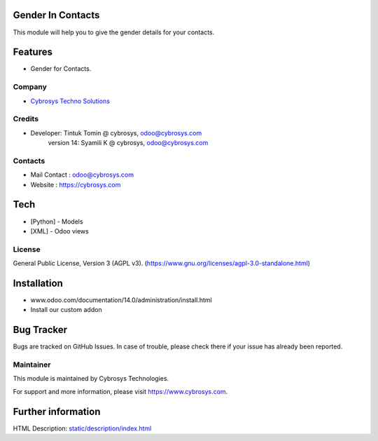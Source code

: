 .. image:: https://img.shields.io/badge/licence-AGPL--3-blue.svg
    :target: https://www.gnu.org/licenses/agpl-3.0-standalone.html
    :alt: License: AGPL-3

Gender In Contacts
==================
This module will help you to give the gender details for your contacts.

Features
========
* Gender for Contacts.

Company
-------
* `Cybrosys Techno Solutions <https://cybrosys.com/>`__

Credits
-------
* Developer: Tintuk Tomin @ cybrosys, odoo@cybrosys.com
             version 14: Syamili K @ cybrosys, odoo@cybrosys.com

Contacts
--------
* Mail Contact : odoo@cybrosys.com
* Website : https://cybrosys.com

Tech
====
* [Python] - Models
* [XML] - Odoo views

License
-------
General Public License, Version 3 (AGPL v3).
(https://www.gnu.org/licenses/agpl-3.0-standalone.html)

Installation
============
- www.odoo.com/documentation/14.0/administration/install.html
- Install our custom addon

Bug Tracker
===========
Bugs are tracked on GitHub Issues. In case of trouble, please check there if your issue has already been reported.

Maintainer
----------
.. image:: https://cybrosys.com/images/logo.png
   :target: https://cybrosys.com

This module is maintained by Cybrosys Technologies.

For support and more information, please visit https://www.cybrosys.com.

Further information
===================
HTML Description: `<static/description/index.html>`__